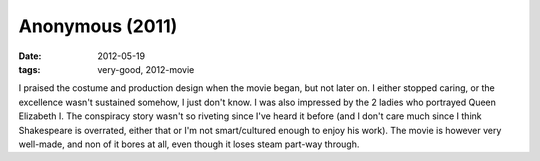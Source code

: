 Anonymous (2011)
================

:date: 2012-05-19
:tags: very-good, 2012-movie



I praised the costume and production design when the movie began, but
not later on. I either stopped caring, or the excellence wasn't
sustained somehow, I just don't know. I was also impressed by the 2
ladies who portrayed Queen Elizabeth I. The conspiracy story wasn't so
riveting since I've heard it before (and I don't care much since I think
Shakespeare is overrated, either that or I'm not smart/cultured enough
to enjoy his work). The movie is however very well-made, and non of it
bores at all, even though it loses steam part-way through.
